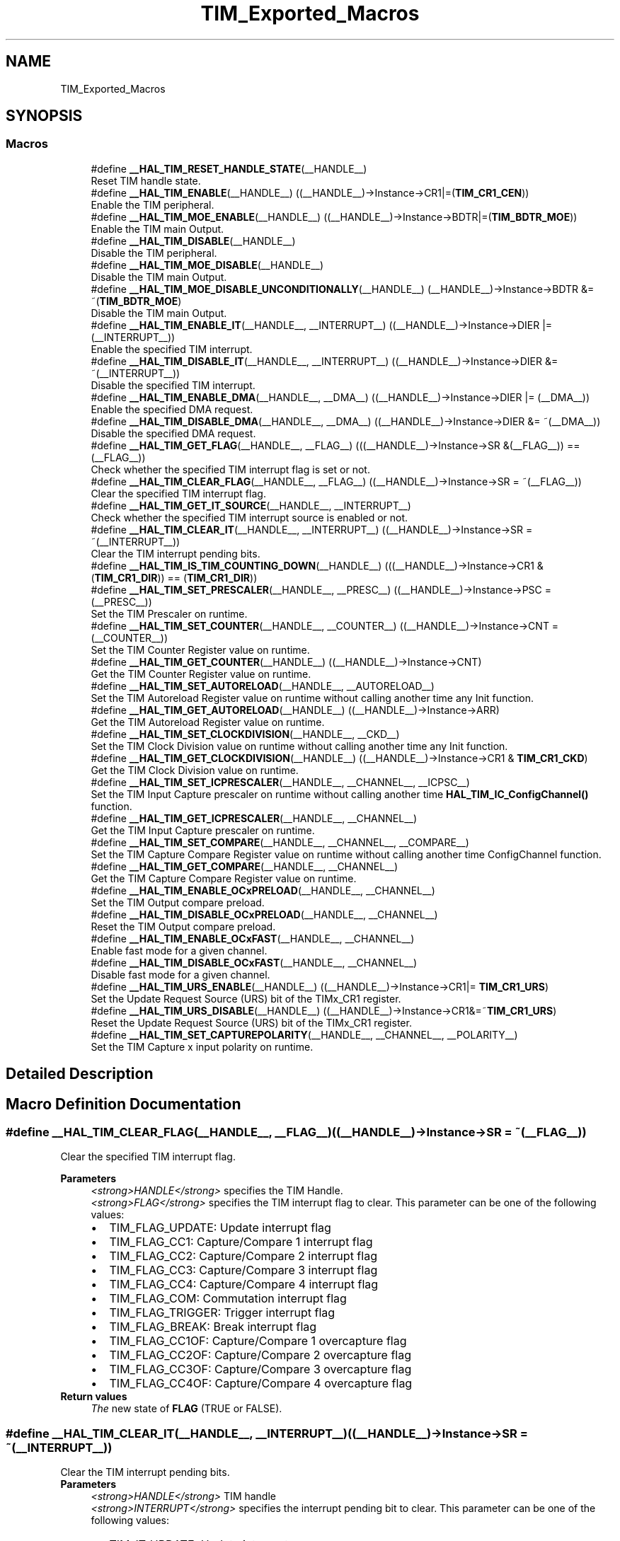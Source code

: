 .TH "TIM_Exported_Macros" 3 "Thu Oct 29 2020" "lcd_display" \" -*- nroff -*-
.ad l
.nh
.SH NAME
TIM_Exported_Macros
.SH SYNOPSIS
.br
.PP
.SS "Macros"

.in +1c
.ti -1c
.RI "#define \fB__HAL_TIM_RESET_HANDLE_STATE\fP(__HANDLE__)"
.br
.RI "Reset TIM handle state\&. "
.ti -1c
.RI "#define \fB__HAL_TIM_ENABLE\fP(__HANDLE__)   ((__HANDLE__)\->Instance\->CR1|=(\fBTIM_CR1_CEN\fP))"
.br
.RI "Enable the TIM peripheral\&. "
.ti -1c
.RI "#define \fB__HAL_TIM_MOE_ENABLE\fP(__HANDLE__)   ((__HANDLE__)\->Instance\->BDTR|=(\fBTIM_BDTR_MOE\fP))"
.br
.RI "Enable the TIM main Output\&. "
.ti -1c
.RI "#define \fB__HAL_TIM_DISABLE\fP(__HANDLE__)"
.br
.RI "Disable the TIM peripheral\&. "
.ti -1c
.RI "#define \fB__HAL_TIM_MOE_DISABLE\fP(__HANDLE__)"
.br
.RI "Disable the TIM main Output\&. "
.ti -1c
.RI "#define \fB__HAL_TIM_MOE_DISABLE_UNCONDITIONALLY\fP(__HANDLE__)   (__HANDLE__)\->Instance\->BDTR &= ~(\fBTIM_BDTR_MOE\fP)"
.br
.RI "Disable the TIM main Output\&. "
.ti -1c
.RI "#define \fB__HAL_TIM_ENABLE_IT\fP(__HANDLE__,  __INTERRUPT__)   ((__HANDLE__)\->Instance\->DIER |= (__INTERRUPT__))"
.br
.RI "Enable the specified TIM interrupt\&. "
.ti -1c
.RI "#define \fB__HAL_TIM_DISABLE_IT\fP(__HANDLE__,  __INTERRUPT__)   ((__HANDLE__)\->Instance\->DIER &= ~(__INTERRUPT__))"
.br
.RI "Disable the specified TIM interrupt\&. "
.ti -1c
.RI "#define \fB__HAL_TIM_ENABLE_DMA\fP(__HANDLE__,  __DMA__)   ((__HANDLE__)\->Instance\->DIER |= (__DMA__))"
.br
.RI "Enable the specified DMA request\&. "
.ti -1c
.RI "#define \fB__HAL_TIM_DISABLE_DMA\fP(__HANDLE__,  __DMA__)   ((__HANDLE__)\->Instance\->DIER &= ~(__DMA__))"
.br
.RI "Disable the specified DMA request\&. "
.ti -1c
.RI "#define \fB__HAL_TIM_GET_FLAG\fP(__HANDLE__,  __FLAG__)   (((__HANDLE__)\->Instance\->SR &(__FLAG__)) == (__FLAG__))"
.br
.RI "Check whether the specified TIM interrupt flag is set or not\&. "
.ti -1c
.RI "#define \fB__HAL_TIM_CLEAR_FLAG\fP(__HANDLE__,  __FLAG__)   ((__HANDLE__)\->Instance\->SR = ~(__FLAG__))"
.br
.RI "Clear the specified TIM interrupt flag\&. "
.ti -1c
.RI "#define \fB__HAL_TIM_GET_IT_SOURCE\fP(__HANDLE__,  __INTERRUPT__)"
.br
.RI "Check whether the specified TIM interrupt source is enabled or not\&. "
.ti -1c
.RI "#define \fB__HAL_TIM_CLEAR_IT\fP(__HANDLE__,  __INTERRUPT__)   ((__HANDLE__)\->Instance\->SR = ~(__INTERRUPT__))"
.br
.RI "Clear the TIM interrupt pending bits\&. "
.ti -1c
.RI "#define \fB__HAL_TIM_IS_TIM_COUNTING_DOWN\fP(__HANDLE__)   (((__HANDLE__)\->Instance\->CR1 &(\fBTIM_CR1_DIR\fP)) == (\fBTIM_CR1_DIR\fP))"
.br
.ti -1c
.RI "#define \fB__HAL_TIM_SET_PRESCALER\fP(__HANDLE__,  __PRESC__)   ((__HANDLE__)\->Instance\->PSC = (__PRESC__))"
.br
.RI "Set the TIM Prescaler on runtime\&. "
.ti -1c
.RI "#define \fB__HAL_TIM_SET_COUNTER\fP(__HANDLE__,  __COUNTER__)   ((__HANDLE__)\->Instance\->CNT = (__COUNTER__))"
.br
.RI "Set the TIM Counter Register value on runtime\&. "
.ti -1c
.RI "#define \fB__HAL_TIM_GET_COUNTER\fP(__HANDLE__)   ((__HANDLE__)\->Instance\->CNT)"
.br
.RI "Get the TIM Counter Register value on runtime\&. "
.ti -1c
.RI "#define \fB__HAL_TIM_SET_AUTORELOAD\fP(__HANDLE__,  __AUTORELOAD__)"
.br
.RI "Set the TIM Autoreload Register value on runtime without calling another time any Init function\&. "
.ti -1c
.RI "#define \fB__HAL_TIM_GET_AUTORELOAD\fP(__HANDLE__)   ((__HANDLE__)\->Instance\->ARR)"
.br
.RI "Get the TIM Autoreload Register value on runtime\&. "
.ti -1c
.RI "#define \fB__HAL_TIM_SET_CLOCKDIVISION\fP(__HANDLE__,  __CKD__)"
.br
.RI "Set the TIM Clock Division value on runtime without calling another time any Init function\&. "
.ti -1c
.RI "#define \fB__HAL_TIM_GET_CLOCKDIVISION\fP(__HANDLE__)   ((__HANDLE__)\->Instance\->CR1 & \fBTIM_CR1_CKD\fP)"
.br
.RI "Get the TIM Clock Division value on runtime\&. "
.ti -1c
.RI "#define \fB__HAL_TIM_SET_ICPRESCALER\fP(__HANDLE__,  __CHANNEL__,  __ICPSC__)"
.br
.RI "Set the TIM Input Capture prescaler on runtime without calling another time \fBHAL_TIM_IC_ConfigChannel()\fP function\&. "
.ti -1c
.RI "#define \fB__HAL_TIM_GET_ICPRESCALER\fP(__HANDLE__,  __CHANNEL__)"
.br
.RI "Get the TIM Input Capture prescaler on runtime\&. "
.ti -1c
.RI "#define \fB__HAL_TIM_SET_COMPARE\fP(__HANDLE__,  __CHANNEL__,  __COMPARE__)"
.br
.RI "Set the TIM Capture Compare Register value on runtime without calling another time ConfigChannel function\&. "
.ti -1c
.RI "#define \fB__HAL_TIM_GET_COMPARE\fP(__HANDLE__,  __CHANNEL__)"
.br
.RI "Get the TIM Capture Compare Register value on runtime\&. "
.ti -1c
.RI "#define \fB__HAL_TIM_ENABLE_OCxPRELOAD\fP(__HANDLE__,  __CHANNEL__)"
.br
.RI "Set the TIM Output compare preload\&. "
.ti -1c
.RI "#define \fB__HAL_TIM_DISABLE_OCxPRELOAD\fP(__HANDLE__,  __CHANNEL__)"
.br
.RI "Reset the TIM Output compare preload\&. "
.ti -1c
.RI "#define \fB__HAL_TIM_ENABLE_OCxFAST\fP(__HANDLE__,  __CHANNEL__)"
.br
.RI "Enable fast mode for a given channel\&. "
.ti -1c
.RI "#define \fB__HAL_TIM_DISABLE_OCxFAST\fP(__HANDLE__,  __CHANNEL__)"
.br
.RI "Disable fast mode for a given channel\&. "
.ti -1c
.RI "#define \fB__HAL_TIM_URS_ENABLE\fP(__HANDLE__)   ((__HANDLE__)\->Instance\->CR1|= \fBTIM_CR1_URS\fP)"
.br
.RI "Set the Update Request Source (URS) bit of the TIMx_CR1 register\&. "
.ti -1c
.RI "#define \fB__HAL_TIM_URS_DISABLE\fP(__HANDLE__)   ((__HANDLE__)\->Instance\->CR1&=~\fBTIM_CR1_URS\fP)"
.br
.RI "Reset the Update Request Source (URS) bit of the TIMx_CR1 register\&. "
.ti -1c
.RI "#define \fB__HAL_TIM_SET_CAPTUREPOLARITY\fP(__HANDLE__,  __CHANNEL__,  __POLARITY__)"
.br
.RI "Set the TIM Capture x input polarity on runtime\&. "
.in -1c
.SH "Detailed Description"
.PP 

.SH "Macro Definition Documentation"
.PP 
.SS "#define __HAL_TIM_CLEAR_FLAG(__HANDLE__, __FLAG__)   ((__HANDLE__)\->Instance\->SR = ~(__FLAG__))"

.PP
Clear the specified TIM interrupt flag\&. 
.PP
\fBParameters\fP
.RS 4
\fI<strong>HANDLE</strong>\fP specifies the TIM Handle\&. 
.br
\fI<strong>FLAG</strong>\fP specifies the TIM interrupt flag to clear\&. This parameter can be one of the following values: 
.PD 0

.IP "\(bu" 2
TIM_FLAG_UPDATE: Update interrupt flag 
.IP "\(bu" 2
TIM_FLAG_CC1: Capture/Compare 1 interrupt flag 
.IP "\(bu" 2
TIM_FLAG_CC2: Capture/Compare 2 interrupt flag 
.IP "\(bu" 2
TIM_FLAG_CC3: Capture/Compare 3 interrupt flag 
.IP "\(bu" 2
TIM_FLAG_CC4: Capture/Compare 4 interrupt flag 
.IP "\(bu" 2
TIM_FLAG_COM: Commutation interrupt flag 
.IP "\(bu" 2
TIM_FLAG_TRIGGER: Trigger interrupt flag 
.IP "\(bu" 2
TIM_FLAG_BREAK: Break interrupt flag 
.IP "\(bu" 2
TIM_FLAG_CC1OF: Capture/Compare 1 overcapture flag 
.IP "\(bu" 2
TIM_FLAG_CC2OF: Capture/Compare 2 overcapture flag 
.IP "\(bu" 2
TIM_FLAG_CC3OF: Capture/Compare 3 overcapture flag 
.IP "\(bu" 2
TIM_FLAG_CC4OF: Capture/Compare 4 overcapture flag 
.PP
.RE
.PP
\fBReturn values\fP
.RS 4
\fIThe\fP new state of \fBFLAG\fP (TRUE or FALSE)\&. 
.RE
.PP

.SS "#define __HAL_TIM_CLEAR_IT(__HANDLE__, __INTERRUPT__)   ((__HANDLE__)\->Instance\->SR = ~(__INTERRUPT__))"

.PP
Clear the TIM interrupt pending bits\&. 
.PP
\fBParameters\fP
.RS 4
\fI<strong>HANDLE</strong>\fP TIM handle 
.br
\fI<strong>INTERRUPT</strong>\fP specifies the interrupt pending bit to clear\&. This parameter can be one of the following values: 
.PD 0

.IP "\(bu" 2
TIM_IT_UPDATE: Update interrupt 
.IP "\(bu" 2
TIM_IT_CC1: Capture/Compare 1 interrupt 
.IP "\(bu" 2
TIM_IT_CC2: Capture/Compare 2 interrupt 
.IP "\(bu" 2
TIM_IT_CC3: Capture/Compare 3 interrupt 
.IP "\(bu" 2
TIM_IT_CC4: Capture/Compare 4 interrupt 
.IP "\(bu" 2
TIM_IT_COM: Commutation interrupt 
.IP "\(bu" 2
TIM_IT_TRIGGER: Trigger interrupt 
.IP "\(bu" 2
TIM_IT_BREAK: Break interrupt 
.PP
.RE
.PP
\fBReturn values\fP
.RS 4
\fINone\fP 
.RE
.PP

.SS "#define __HAL_TIM_DISABLE(__HANDLE__)"
\fBValue:\fP
.PP
.nf
do { \
    if (((__HANDLE__)->Instance->CCER & TIM_CCER_CCxE_MASK) == 0UL) \
    { \
      if(((__HANDLE__)->Instance->CCER & TIM_CCER_CCxNE_MASK) == 0UL) \
      { \
        (__HANDLE__)->Instance->CR1 &= ~(TIM_CR1_CEN); \
      } \
    } \
  } while(0)
.fi
.PP
Disable the TIM peripheral\&. 
.PP
\fBParameters\fP
.RS 4
\fI<strong>HANDLE</strong>\fP TIM handle 
.RE
.PP
\fBReturn values\fP
.RS 4
\fINone\fP 
.RE
.PP

.SS "#define __HAL_TIM_DISABLE_DMA(__HANDLE__, __DMA__)   ((__HANDLE__)\->Instance\->DIER &= ~(__DMA__))"

.PP
Disable the specified DMA request\&. 
.PP
\fBParameters\fP
.RS 4
\fI<strong>HANDLE</strong>\fP specifies the TIM Handle\&. 
.br
\fI<strong>DMA</strong>\fP specifies the TIM DMA request to disable\&. This parameter can be one of the following values: 
.PD 0

.IP "\(bu" 2
TIM_DMA_UPDATE: Update DMA request 
.IP "\(bu" 2
TIM_DMA_CC1: Capture/Compare 1 DMA request 
.IP "\(bu" 2
TIM_DMA_CC2: Capture/Compare 2 DMA request 
.IP "\(bu" 2
TIM_DMA_CC3: Capture/Compare 3 DMA request 
.IP "\(bu" 2
TIM_DMA_CC4: Capture/Compare 4 DMA request 
.IP "\(bu" 2
TIM_DMA_COM: Commutation DMA request 
.IP "\(bu" 2
TIM_DMA_TRIGGER: Trigger DMA request 
.PP
.RE
.PP
\fBReturn values\fP
.RS 4
\fINone\fP 
.RE
.PP

.SS "#define __HAL_TIM_DISABLE_IT(__HANDLE__, __INTERRUPT__)   ((__HANDLE__)\->Instance\->DIER &= ~(__INTERRUPT__))"

.PP
Disable the specified TIM interrupt\&. 
.PP
\fBParameters\fP
.RS 4
\fI<strong>HANDLE</strong>\fP specifies the TIM Handle\&. 
.br
\fI<strong>INTERRUPT</strong>\fP specifies the TIM interrupt source to disable\&. This parameter can be one of the following values: 
.PD 0

.IP "\(bu" 2
TIM_IT_UPDATE: Update interrupt 
.IP "\(bu" 2
TIM_IT_CC1: Capture/Compare 1 interrupt 
.IP "\(bu" 2
TIM_IT_CC2: Capture/Compare 2 interrupt 
.IP "\(bu" 2
TIM_IT_CC3: Capture/Compare 3 interrupt 
.IP "\(bu" 2
TIM_IT_CC4: Capture/Compare 4 interrupt 
.IP "\(bu" 2
TIM_IT_COM: Commutation interrupt 
.IP "\(bu" 2
TIM_IT_TRIGGER: Trigger interrupt 
.IP "\(bu" 2
TIM_IT_BREAK: Break interrupt 
.PP
.RE
.PP
\fBReturn values\fP
.RS 4
\fINone\fP 
.RE
.PP

.SS "#define __HAL_TIM_DISABLE_OCxFAST(__HANDLE__, __CHANNEL__)"
\fBValue:\fP
.PP
.nf
(((__CHANNEL__) == TIM_CHANNEL_1) ? ((__HANDLE__)->Instance->CCMR1 &= ~TIM_CCMR1_OC1FE) :\
   ((__CHANNEL__) == TIM_CHANNEL_2) ? ((__HANDLE__)->Instance->CCMR1 &= ~TIM_CCMR1_OC2FE) :\
   ((__CHANNEL__) == TIM_CHANNEL_3) ? ((__HANDLE__)->Instance->CCMR2 &= ~TIM_CCMR2_OC3FE) :\
   ((__HANDLE__)->Instance->CCMR2 &= ~TIM_CCMR2_OC4FE))
.fi
.PP
Disable fast mode for a given channel\&. 
.PP
\fBParameters\fP
.RS 4
\fI<strong>HANDLE</strong>\fP TIM handle\&. 
.br
\fI<strong>CHANNEL</strong>\fP TIM Channels to be configured\&. This parameter can be one of the following values: 
.PD 0

.IP "\(bu" 2
TIM_CHANNEL_1: TIM Channel 1 selected 
.IP "\(bu" 2
TIM_CHANNEL_2: TIM Channel 2 selected 
.IP "\(bu" 2
TIM_CHANNEL_3: TIM Channel 3 selected 
.IP "\(bu" 2
TIM_CHANNEL_4: TIM Channel 4 selected 
.PP
.RE
.PP
\fBNote\fP
.RS 4
When fast mode is disabled CCx output behaves normally depending on counter and CCRx values even when the trigger is ON\&. The minimum delay to activate CCx output when an active edge occurs on the trigger input is 5 clock cycles\&. 
.RE
.PP
\fBReturn values\fP
.RS 4
\fINone\fP 
.RE
.PP

.SS "#define __HAL_TIM_DISABLE_OCxPRELOAD(__HANDLE__, __CHANNEL__)"
\fBValue:\fP
.PP
.nf
(((__CHANNEL__) == TIM_CHANNEL_1) ? ((__HANDLE__)->Instance->CCMR1 &= ~TIM_CCMR1_OC1PE) :\
   ((__CHANNEL__) == TIM_CHANNEL_2) ? ((__HANDLE__)->Instance->CCMR1 &= ~TIM_CCMR1_OC2PE) :\
   ((__CHANNEL__) == TIM_CHANNEL_3) ? ((__HANDLE__)->Instance->CCMR2 &= ~TIM_CCMR2_OC3PE) :\
   ((__HANDLE__)->Instance->CCMR2 &= ~TIM_CCMR2_OC4PE))
.fi
.PP
Reset the TIM Output compare preload\&. 
.PP
\fBParameters\fP
.RS 4
\fI<strong>HANDLE</strong>\fP TIM handle\&. 
.br
\fI<strong>CHANNEL</strong>\fP TIM Channels to be configured\&. This parameter can be one of the following values: 
.PD 0

.IP "\(bu" 2
TIM_CHANNEL_1: TIM Channel 1 selected 
.IP "\(bu" 2
TIM_CHANNEL_2: TIM Channel 2 selected 
.IP "\(bu" 2
TIM_CHANNEL_3: TIM Channel 3 selected 
.IP "\(bu" 2
TIM_CHANNEL_4: TIM Channel 4 selected 
.PP
.RE
.PP
\fBReturn values\fP
.RS 4
\fINone\fP 
.RE
.PP

.SS "#define __HAL_TIM_ENABLE(__HANDLE__)   ((__HANDLE__)\->Instance\->CR1|=(\fBTIM_CR1_CEN\fP))"

.PP
Enable the TIM peripheral\&. 
.PP
\fBParameters\fP
.RS 4
\fI<strong>HANDLE</strong>\fP TIM handle 
.RE
.PP
\fBReturn values\fP
.RS 4
\fINone\fP 
.RE
.PP

.SS "#define __HAL_TIM_ENABLE_DMA(__HANDLE__, __DMA__)   ((__HANDLE__)\->Instance\->DIER |= (__DMA__))"

.PP
Enable the specified DMA request\&. 
.PP
\fBParameters\fP
.RS 4
\fI<strong>HANDLE</strong>\fP specifies the TIM Handle\&. 
.br
\fI<strong>DMA</strong>\fP specifies the TIM DMA request to enable\&. This parameter can be one of the following values: 
.PD 0

.IP "\(bu" 2
TIM_DMA_UPDATE: Update DMA request 
.IP "\(bu" 2
TIM_DMA_CC1: Capture/Compare 1 DMA request 
.IP "\(bu" 2
TIM_DMA_CC2: Capture/Compare 2 DMA request 
.IP "\(bu" 2
TIM_DMA_CC3: Capture/Compare 3 DMA request 
.IP "\(bu" 2
TIM_DMA_CC4: Capture/Compare 4 DMA request 
.IP "\(bu" 2
TIM_DMA_COM: Commutation DMA request 
.IP "\(bu" 2
TIM_DMA_TRIGGER: Trigger DMA request 
.PP
.RE
.PP
\fBReturn values\fP
.RS 4
\fINone\fP 
.RE
.PP

.SS "#define __HAL_TIM_ENABLE_IT(__HANDLE__, __INTERRUPT__)   ((__HANDLE__)\->Instance\->DIER |= (__INTERRUPT__))"

.PP
Enable the specified TIM interrupt\&. 
.PP
\fBParameters\fP
.RS 4
\fI<strong>HANDLE</strong>\fP specifies the TIM Handle\&. 
.br
\fI<strong>INTERRUPT</strong>\fP specifies the TIM interrupt source to enable\&. This parameter can be one of the following values: 
.PD 0

.IP "\(bu" 2
TIM_IT_UPDATE: Update interrupt 
.IP "\(bu" 2
TIM_IT_CC1: Capture/Compare 1 interrupt 
.IP "\(bu" 2
TIM_IT_CC2: Capture/Compare 2 interrupt 
.IP "\(bu" 2
TIM_IT_CC3: Capture/Compare 3 interrupt 
.IP "\(bu" 2
TIM_IT_CC4: Capture/Compare 4 interrupt 
.IP "\(bu" 2
TIM_IT_COM: Commutation interrupt 
.IP "\(bu" 2
TIM_IT_TRIGGER: Trigger interrupt 
.IP "\(bu" 2
TIM_IT_BREAK: Break interrupt 
.PP
.RE
.PP
\fBReturn values\fP
.RS 4
\fINone\fP 
.RE
.PP

.SS "#define __HAL_TIM_ENABLE_OCxFAST(__HANDLE__, __CHANNEL__)"
\fBValue:\fP
.PP
.nf
(((__CHANNEL__) == TIM_CHANNEL_1) ? ((__HANDLE__)->Instance->CCMR1 |= TIM_CCMR1_OC1FE) :\
   ((__CHANNEL__) == TIM_CHANNEL_2) ? ((__HANDLE__)->Instance->CCMR1 |= TIM_CCMR1_OC2FE) :\
   ((__CHANNEL__) == TIM_CHANNEL_3) ? ((__HANDLE__)->Instance->CCMR2 |= TIM_CCMR2_OC3FE) :\
   ((__HANDLE__)->Instance->CCMR2 |= TIM_CCMR2_OC4FE))
.fi
.PP
Enable fast mode for a given channel\&. 
.PP
\fBParameters\fP
.RS 4
\fI<strong>HANDLE</strong>\fP TIM handle\&. 
.br
\fI<strong>CHANNEL</strong>\fP TIM Channels to be configured\&. This parameter can be one of the following values: 
.PD 0

.IP "\(bu" 2
TIM_CHANNEL_1: TIM Channel 1 selected 
.IP "\(bu" 2
TIM_CHANNEL_2: TIM Channel 2 selected 
.IP "\(bu" 2
TIM_CHANNEL_3: TIM Channel 3 selected 
.IP "\(bu" 2
TIM_CHANNEL_4: TIM Channel 4 selected 
.PP
.RE
.PP
\fBNote\fP
.RS 4
When fast mode is enabled an active edge on the trigger input acts like a compare match on CCx output\&. Delay to sample the trigger input and to activate CCx output is reduced to 3 clock cycles\&. 
.PP
Fast mode acts only if the channel is configured in PWM1 or PWM2 mode\&. 
.RE
.PP
\fBReturn values\fP
.RS 4
\fINone\fP 
.RE
.PP

.SS "#define __HAL_TIM_ENABLE_OCxPRELOAD(__HANDLE__, __CHANNEL__)"
\fBValue:\fP
.PP
.nf
(((__CHANNEL__) == TIM_CHANNEL_1) ? ((__HANDLE__)->Instance->CCMR1 |= TIM_CCMR1_OC1PE) :\
   ((__CHANNEL__) == TIM_CHANNEL_2) ? ((__HANDLE__)->Instance->CCMR1 |= TIM_CCMR1_OC2PE) :\
   ((__CHANNEL__) == TIM_CHANNEL_3) ? ((__HANDLE__)->Instance->CCMR2 |= TIM_CCMR2_OC3PE) :\
   ((__HANDLE__)->Instance->CCMR2 |= TIM_CCMR2_OC4PE))
.fi
.PP
Set the TIM Output compare preload\&. 
.PP
\fBParameters\fP
.RS 4
\fI<strong>HANDLE</strong>\fP TIM handle\&. 
.br
\fI<strong>CHANNEL</strong>\fP TIM Channels to be configured\&. This parameter can be one of the following values: 
.PD 0

.IP "\(bu" 2
TIM_CHANNEL_1: TIM Channel 1 selected 
.IP "\(bu" 2
TIM_CHANNEL_2: TIM Channel 2 selected 
.IP "\(bu" 2
TIM_CHANNEL_3: TIM Channel 3 selected 
.IP "\(bu" 2
TIM_CHANNEL_4: TIM Channel 4 selected 
.PP
.RE
.PP
\fBReturn values\fP
.RS 4
\fINone\fP 
.RE
.PP

.SS "#define __HAL_TIM_GET_AUTORELOAD(__HANDLE__)   ((__HANDLE__)\->Instance\->ARR)"

.PP
Get the TIM Autoreload Register value on runtime\&. 
.PP
\fBParameters\fP
.RS 4
\fI<strong>HANDLE</strong>\fP TIM handle\&. 
.RE
.PP
\fBReturn values\fP
.RS 4
\fI16-bit\fP or 32-bit value of the timer auto-reload register(TIMx_ARR) 
.RE
.PP

.SS "#define __HAL_TIM_GET_CLOCKDIVISION(__HANDLE__)   ((__HANDLE__)\->Instance\->CR1 & \fBTIM_CR1_CKD\fP)"

.PP
Get the TIM Clock Division value on runtime\&. 
.PP
\fBParameters\fP
.RS 4
\fI<strong>HANDLE</strong>\fP TIM handle\&. 
.RE
.PP
\fBReturn values\fP
.RS 4
\fIThe\fP clock division can be one of the following values: 
.PD 0

.IP "\(bu" 2
TIM_CLOCKDIVISION_DIV1: tDTS=tCK_INT 
.IP "\(bu" 2
TIM_CLOCKDIVISION_DIV2: tDTS=2*tCK_INT 
.IP "\(bu" 2
TIM_CLOCKDIVISION_DIV4: tDTS=4*tCK_INT 
.PP
.RE
.PP

.SS "#define __HAL_TIM_GET_COMPARE(__HANDLE__, __CHANNEL__)"
\fBValue:\fP
.PP
.nf
(((__CHANNEL__) == TIM_CHANNEL_1) ? ((__HANDLE__)->Instance->CCR1) :\
   ((__CHANNEL__) == TIM_CHANNEL_2) ? ((__HANDLE__)->Instance->CCR2) :\
   ((__CHANNEL__) == TIM_CHANNEL_3) ? ((__HANDLE__)->Instance->CCR3) :\
   ((__HANDLE__)->Instance->CCR4))
.fi
.PP
Get the TIM Capture Compare Register value on runtime\&. 
.PP
\fBParameters\fP
.RS 4
\fI<strong>HANDLE</strong>\fP TIM handle\&. 
.br
\fI<strong>CHANNEL</strong>\fP TIM Channel associated with the capture compare register This parameter can be one of the following values: 
.PD 0

.IP "\(bu" 2
TIM_CHANNEL_1: get capture/compare 1 register value 
.IP "\(bu" 2
TIM_CHANNEL_2: get capture/compare 2 register value 
.IP "\(bu" 2
TIM_CHANNEL_3: get capture/compare 3 register value 
.IP "\(bu" 2
TIM_CHANNEL_4: get capture/compare 4 register value 
.PP
.RE
.PP
\fBReturn values\fP
.RS 4
\fI16-bit\fP or 32-bit value of the capture/compare register (TIMx_CCRy) 
.RE
.PP

.SS "#define __HAL_TIM_GET_COUNTER(__HANDLE__)   ((__HANDLE__)\->Instance\->CNT)"

.PP
Get the TIM Counter Register value on runtime\&. 
.PP
\fBParameters\fP
.RS 4
\fI<strong>HANDLE</strong>\fP TIM handle\&. 
.RE
.PP
\fBReturn values\fP
.RS 4
\fI16-bit\fP or 32-bit value of the timer counter register (TIMx_CNT) 
.RE
.PP

.SS "#define __HAL_TIM_GET_FLAG(__HANDLE__, __FLAG__)   (((__HANDLE__)\->Instance\->SR &(__FLAG__)) == (__FLAG__))"

.PP
Check whether the specified TIM interrupt flag is set or not\&. 
.PP
\fBParameters\fP
.RS 4
\fI<strong>HANDLE</strong>\fP specifies the TIM Handle\&. 
.br
\fI<strong>FLAG</strong>\fP specifies the TIM interrupt flag to check\&. This parameter can be one of the following values: 
.PD 0

.IP "\(bu" 2
TIM_FLAG_UPDATE: Update interrupt flag 
.IP "\(bu" 2
TIM_FLAG_CC1: Capture/Compare 1 interrupt flag 
.IP "\(bu" 2
TIM_FLAG_CC2: Capture/Compare 2 interrupt flag 
.IP "\(bu" 2
TIM_FLAG_CC3: Capture/Compare 3 interrupt flag 
.IP "\(bu" 2
TIM_FLAG_CC4: Capture/Compare 4 interrupt flag 
.IP "\(bu" 2
TIM_FLAG_COM: Commutation interrupt flag 
.IP "\(bu" 2
TIM_FLAG_TRIGGER: Trigger interrupt flag 
.IP "\(bu" 2
TIM_FLAG_BREAK: Break interrupt flag 
.IP "\(bu" 2
TIM_FLAG_CC1OF: Capture/Compare 1 overcapture flag 
.IP "\(bu" 2
TIM_FLAG_CC2OF: Capture/Compare 2 overcapture flag 
.IP "\(bu" 2
TIM_FLAG_CC3OF: Capture/Compare 3 overcapture flag 
.IP "\(bu" 2
TIM_FLAG_CC4OF: Capture/Compare 4 overcapture flag 
.PP
.RE
.PP
\fBReturn values\fP
.RS 4
\fIThe\fP new state of \fBFLAG\fP (TRUE or FALSE)\&. 
.RE
.PP

.SS "#define __HAL_TIM_GET_ICPRESCALER(__HANDLE__, __CHANNEL__)"
\fBValue:\fP
.PP
.nf
(((__CHANNEL__) == TIM_CHANNEL_1) ? ((__HANDLE__)->Instance->CCMR1 & TIM_CCMR1_IC1PSC) :\
   ((__CHANNEL__) == TIM_CHANNEL_2) ? (((__HANDLE__)->Instance->CCMR1 & TIM_CCMR1_IC2PSC) >> 8U) :\
   ((__CHANNEL__) == TIM_CHANNEL_3) ? ((__HANDLE__)->Instance->CCMR2 & TIM_CCMR2_IC3PSC) :\
   (((__HANDLE__)->Instance->CCMR2 & TIM_CCMR2_IC4PSC)) >> 8U)
.fi
.PP
Get the TIM Input Capture prescaler on runtime\&. 
.PP
\fBParameters\fP
.RS 4
\fI<strong>HANDLE</strong>\fP TIM handle\&. 
.br
\fI<strong>CHANNEL</strong>\fP TIM Channels to be configured\&. This parameter can be one of the following values: 
.PD 0

.IP "\(bu" 2
TIM_CHANNEL_1: get input capture 1 prescaler value 
.IP "\(bu" 2
TIM_CHANNEL_2: get input capture 2 prescaler value 
.IP "\(bu" 2
TIM_CHANNEL_3: get input capture 3 prescaler value 
.IP "\(bu" 2
TIM_CHANNEL_4: get input capture 4 prescaler value 
.PP
.RE
.PP
\fBReturn values\fP
.RS 4
\fIThe\fP input capture prescaler can be one of the following values: 
.PD 0

.IP "\(bu" 2
TIM_ICPSC_DIV1: no prescaler 
.IP "\(bu" 2
TIM_ICPSC_DIV2: capture is done once every 2 events 
.IP "\(bu" 2
TIM_ICPSC_DIV4: capture is done once every 4 events 
.IP "\(bu" 2
TIM_ICPSC_DIV8: capture is done once every 8 events 
.PP
.RE
.PP

.SS "#define __HAL_TIM_GET_IT_SOURCE(__HANDLE__, __INTERRUPT__)"
\fBValue:\fP
.PP
.nf
((((__HANDLE__)->Instance->DIER & (__INTERRUPT__)) \
                                                             == (__INTERRUPT__)) ? SET : RESET)
.fi
.PP
Check whether the specified TIM interrupt source is enabled or not\&. 
.PP
\fBParameters\fP
.RS 4
\fI<strong>HANDLE</strong>\fP TIM handle 
.br
\fI<strong>INTERRUPT</strong>\fP specifies the TIM interrupt source to check\&. This parameter can be one of the following values: 
.PD 0

.IP "\(bu" 2
TIM_IT_UPDATE: Update interrupt 
.IP "\(bu" 2
TIM_IT_CC1: Capture/Compare 1 interrupt 
.IP "\(bu" 2
TIM_IT_CC2: Capture/Compare 2 interrupt 
.IP "\(bu" 2
TIM_IT_CC3: Capture/Compare 3 interrupt 
.IP "\(bu" 2
TIM_IT_CC4: Capture/Compare 4 interrupt 
.IP "\(bu" 2
TIM_IT_COM: Commutation interrupt 
.IP "\(bu" 2
TIM_IT_TRIGGER: Trigger interrupt 
.IP "\(bu" 2
TIM_IT_BREAK: Break interrupt 
.PP
.RE
.PP
\fBReturn values\fP
.RS 4
\fIThe\fP state of TIM_IT (SET or RESET)\&. 
.RE
.PP

.SS "#define __HAL_TIM_IS_TIM_COUNTING_DOWN(__HANDLE__)   (((__HANDLE__)\->Instance\->CR1 &(\fBTIM_CR1_DIR\fP)) == (\fBTIM_CR1_DIR\fP))"

.PP
.nf
@brief  Indicates whether or not the TIM Counter is used as downcounter.
@param  __HANDLE__ TIM handle.
@retval False (Counter used as upcounter) or True (Counter used as downcounter)
@note This macro is particularly useful to get the counting mode when the timer operates in Center-aligned mode or Encoder

.fi
.PP
 mode\&. 
.SS "#define __HAL_TIM_MOE_DISABLE(__HANDLE__)"
\fBValue:\fP
.PP
.nf
do { \
    if (((__HANDLE__)->Instance->CCER & TIM_CCER_CCxE_MASK) == 0UL) \
    { \
      if(((__HANDLE__)->Instance->CCER & TIM_CCER_CCxNE_MASK) == 0UL) \
      { \
        (__HANDLE__)->Instance->BDTR &= ~(TIM_BDTR_MOE); \
      } \
    } \
  } while(0)
.fi
.PP
Disable the TIM main Output\&. 
.PP
\fBParameters\fP
.RS 4
\fI<strong>HANDLE</strong>\fP TIM handle 
.RE
.PP
\fBReturn values\fP
.RS 4
\fINone\fP 
.RE
.PP
\fBNote\fP
.RS 4
The Main Output Enable of a timer instance is disabled only if all the CCx and CCxN channels have been disabled 
.RE
.PP

.SS "#define __HAL_TIM_MOE_DISABLE_UNCONDITIONALLY(__HANDLE__)   (__HANDLE__)\->Instance\->BDTR &= ~(\fBTIM_BDTR_MOE\fP)"

.PP
Disable the TIM main Output\&. 
.PP
\fBParameters\fP
.RS 4
\fI<strong>HANDLE</strong>\fP TIM handle 
.RE
.PP
\fBReturn values\fP
.RS 4
\fINone\fP 
.RE
.PP
\fBNote\fP
.RS 4
The Main Output Enable of a timer instance is disabled unconditionally 
.RE
.PP

.SS "#define __HAL_TIM_MOE_ENABLE(__HANDLE__)   ((__HANDLE__)\->Instance\->BDTR|=(\fBTIM_BDTR_MOE\fP))"

.PP
Enable the TIM main Output\&. 
.PP
\fBParameters\fP
.RS 4
\fI<strong>HANDLE</strong>\fP TIM handle 
.RE
.PP
\fBReturn values\fP
.RS 4
\fINone\fP 
.RE
.PP

.SS "#define __HAL_TIM_RESET_HANDLE_STATE(__HANDLE__)"
\fBValue:\fP
.PP
.nf
do {                                                               \
                                                      (__HANDLE__)->State            = HAL_TIM_STATE_RESET;         \
                                                      (__HANDLE__)->ChannelState[0]  = HAL_TIM_CHANNEL_STATE_RESET; \
                                                      (__HANDLE__)->ChannelState[1]  = HAL_TIM_CHANNEL_STATE_RESET; \
                                                      (__HANDLE__)->ChannelState[2]  = HAL_TIM_CHANNEL_STATE_RESET; \
                                                      (__HANDLE__)->ChannelState[3]  = HAL_TIM_CHANNEL_STATE_RESET; \
                                                      (__HANDLE__)->ChannelNState[0] = HAL_TIM_CHANNEL_STATE_RESET; \
                                                      (__HANDLE__)->ChannelNState[1] = HAL_TIM_CHANNEL_STATE_RESET; \
                                                      (__HANDLE__)->ChannelNState[2] = HAL_TIM_CHANNEL_STATE_RESET; \
                                                      (__HANDLE__)->ChannelNState[3] = HAL_TIM_CHANNEL_STATE_RESET; \
                                                      (__HANDLE__)->DMABurstState    = HAL_DMA_BURST_STATE_RESET;   \
                                                     } while(0)
.fi
.PP
Reset TIM handle state\&. 
.PP
\fBParameters\fP
.RS 4
\fI<strong>HANDLE</strong>\fP TIM handle\&. 
.RE
.PP
\fBReturn values\fP
.RS 4
\fINone\fP 
.RE
.PP

.SS "#define __HAL_TIM_SET_AUTORELOAD(__HANDLE__, __AUTORELOAD__)"
\fBValue:\fP
.PP
.nf
do{                                                    \
    (__HANDLE__)->Instance->ARR = (__AUTORELOAD__);  \
    (__HANDLE__)->Init\&.Period = (__AUTORELOAD__);    \
  } while(0)
.fi
.PP
Set the TIM Autoreload Register value on runtime without calling another time any Init function\&. 
.PP
\fBParameters\fP
.RS 4
\fI<strong>HANDLE</strong>\fP TIM handle\&. 
.br
\fI<strong>AUTORELOAD</strong>\fP specifies the Counter register new value\&. 
.RE
.PP
\fBReturn values\fP
.RS 4
\fINone\fP 
.RE
.PP

.SS "#define __HAL_TIM_SET_CAPTUREPOLARITY(__HANDLE__, __CHANNEL__, __POLARITY__)"
\fBValue:\fP
.PP
.nf
do{                                                                     \
    TIM_RESET_CAPTUREPOLARITY((__HANDLE__), (__CHANNEL__));               \
    TIM_SET_CAPTUREPOLARITY((__HANDLE__), (__CHANNEL__), (__POLARITY__)); \
  }while(0)
.fi
.PP
Set the TIM Capture x input polarity on runtime\&. 
.PP
\fBParameters\fP
.RS 4
\fI<strong>HANDLE</strong>\fP TIM handle\&. 
.br
\fI<strong>CHANNEL</strong>\fP TIM Channels to be configured\&. This parameter can be one of the following values: 
.PD 0

.IP "\(bu" 2
TIM_CHANNEL_1: TIM Channel 1 selected 
.IP "\(bu" 2
TIM_CHANNEL_2: TIM Channel 2 selected 
.IP "\(bu" 2
TIM_CHANNEL_3: TIM Channel 3 selected 
.IP "\(bu" 2
TIM_CHANNEL_4: TIM Channel 4 selected 
.PP
.br
\fI<strong>POLARITY</strong>\fP Polarity for TIx source 
.PD 0

.IP "\(bu" 2
TIM_INPUTCHANNELPOLARITY_RISING: Rising Edge 
.IP "\(bu" 2
TIM_INPUTCHANNELPOLARITY_FALLING: Falling Edge 
.IP "\(bu" 2
TIM_INPUTCHANNELPOLARITY_BOTHEDGE: Rising and Falling Edge 
.PP
.RE
.PP
\fBReturn values\fP
.RS 4
\fINone\fP 
.RE
.PP

.SS "#define __HAL_TIM_SET_CLOCKDIVISION(__HANDLE__, __CKD__)"
\fBValue:\fP
.PP
.nf
do{                                                   \
    (__HANDLE__)->Instance->CR1 &= (~TIM_CR1_CKD);  \
    (__HANDLE__)->Instance->CR1 |= (__CKD__);       \
    (__HANDLE__)->Init\&.ClockDivision = (__CKD__);   \
  } while(0)
.fi
.PP
Set the TIM Clock Division value on runtime without calling another time any Init function\&. 
.PP
\fBParameters\fP
.RS 4
\fI<strong>HANDLE</strong>\fP TIM handle\&. 
.br
\fI<strong>CKD</strong>\fP specifies the clock division value\&. This parameter can be one of the following value: 
.PD 0

.IP "\(bu" 2
TIM_CLOCKDIVISION_DIV1: tDTS=tCK_INT 
.IP "\(bu" 2
TIM_CLOCKDIVISION_DIV2: tDTS=2*tCK_INT 
.IP "\(bu" 2
TIM_CLOCKDIVISION_DIV4: tDTS=4*tCK_INT 
.PP
.RE
.PP
\fBReturn values\fP
.RS 4
\fINone\fP 
.RE
.PP

.SS "#define __HAL_TIM_SET_COMPARE(__HANDLE__, __CHANNEL__, __COMPARE__)"
\fBValue:\fP
.PP
.nf
(((__CHANNEL__) == TIM_CHANNEL_1) ? ((__HANDLE__)->Instance->CCR1 = (__COMPARE__)) :\
   ((__CHANNEL__) == TIM_CHANNEL_2) ? ((__HANDLE__)->Instance->CCR2 = (__COMPARE__)) :\
   ((__CHANNEL__) == TIM_CHANNEL_3) ? ((__HANDLE__)->Instance->CCR3 = (__COMPARE__)) :\
   ((__HANDLE__)->Instance->CCR4 = (__COMPARE__)))
.fi
.PP
Set the TIM Capture Compare Register value on runtime without calling another time ConfigChannel function\&. 
.PP
\fBParameters\fP
.RS 4
\fI<strong>HANDLE</strong>\fP TIM handle\&. 
.br
\fI<strong>CHANNEL</strong>\fP TIM Channels to be configured\&. This parameter can be one of the following values: 
.PD 0

.IP "\(bu" 2
TIM_CHANNEL_1: TIM Channel 1 selected 
.IP "\(bu" 2
TIM_CHANNEL_2: TIM Channel 2 selected 
.IP "\(bu" 2
TIM_CHANNEL_3: TIM Channel 3 selected 
.IP "\(bu" 2
TIM_CHANNEL_4: TIM Channel 4 selected 
.PP
.br
\fI<strong>COMPARE</strong>\fP specifies the Capture Compare register new value\&. 
.RE
.PP
\fBReturn values\fP
.RS 4
\fINone\fP 
.RE
.PP

.SS "#define __HAL_TIM_SET_COUNTER(__HANDLE__, __COUNTER__)   ((__HANDLE__)\->Instance\->CNT = (__COUNTER__))"

.PP
Set the TIM Counter Register value on runtime\&. 
.PP
\fBParameters\fP
.RS 4
\fI<strong>HANDLE</strong>\fP TIM handle\&. 
.br
\fI<strong>COUNTER</strong>\fP specifies the Counter register new value\&. 
.RE
.PP
\fBReturn values\fP
.RS 4
\fINone\fP 
.RE
.PP

.SS "#define __HAL_TIM_SET_ICPRESCALER(__HANDLE__, __CHANNEL__, __ICPSC__)"
\fBValue:\fP
.PP
.nf
do{                                                    \
    TIM_RESET_ICPRESCALERVALUE((__HANDLE__), (__CHANNEL__));  \
    TIM_SET_ICPRESCALERVALUE((__HANDLE__), (__CHANNEL__), (__ICPSC__)); \
  } while(0)
.fi
.PP
Set the TIM Input Capture prescaler on runtime without calling another time \fBHAL_TIM_IC_ConfigChannel()\fP function\&. 
.PP
\fBParameters\fP
.RS 4
\fI<strong>HANDLE</strong>\fP TIM handle\&. 
.br
\fI<strong>CHANNEL</strong>\fP TIM Channels to be configured\&. This parameter can be one of the following values: 
.PD 0

.IP "\(bu" 2
TIM_CHANNEL_1: TIM Channel 1 selected 
.IP "\(bu" 2
TIM_CHANNEL_2: TIM Channel 2 selected 
.IP "\(bu" 2
TIM_CHANNEL_3: TIM Channel 3 selected 
.IP "\(bu" 2
TIM_CHANNEL_4: TIM Channel 4 selected 
.PP
.br
\fI<strong>ICPSC</strong>\fP specifies the Input Capture4 prescaler new value\&. This parameter can be one of the following values: 
.PD 0

.IP "\(bu" 2
TIM_ICPSC_DIV1: no prescaler 
.IP "\(bu" 2
TIM_ICPSC_DIV2: capture is done once every 2 events 
.IP "\(bu" 2
TIM_ICPSC_DIV4: capture is done once every 4 events 
.IP "\(bu" 2
TIM_ICPSC_DIV8: capture is done once every 8 events 
.PP
.RE
.PP
\fBReturn values\fP
.RS 4
\fINone\fP 
.RE
.PP

.SS "#define __HAL_TIM_SET_PRESCALER(__HANDLE__, __PRESC__)   ((__HANDLE__)\->Instance\->PSC = (__PRESC__))"

.PP
Set the TIM Prescaler on runtime\&. 
.PP
\fBParameters\fP
.RS 4
\fI<strong>HANDLE</strong>\fP TIM handle\&. 
.br
\fI<strong>PRESC</strong>\fP specifies the Prescaler new value\&. 
.RE
.PP
\fBReturn values\fP
.RS 4
\fINone\fP 
.RE
.PP

.SS "#define __HAL_TIM_URS_DISABLE(__HANDLE__)   ((__HANDLE__)\->Instance\->CR1&=~\fBTIM_CR1_URS\fP)"

.PP
Reset the Update Request Source (URS) bit of the TIMx_CR1 register\&. 
.PP
\fBParameters\fP
.RS 4
\fI<strong>HANDLE</strong>\fP TIM handle\&. 
.RE
.PP
\fBNote\fP
.RS 4
When the URS bit of the TIMx_CR1 register is reset, any of the following events generate an update interrupt or DMA request (if enabled): _ Counter overflow underflow _ Setting the UG bit _ Update generation through the slave mode controller 
.RE
.PP
\fBReturn values\fP
.RS 4
\fINone\fP 
.RE
.PP

.SS "#define __HAL_TIM_URS_ENABLE(__HANDLE__)   ((__HANDLE__)\->Instance\->CR1|= \fBTIM_CR1_URS\fP)"

.PP
Set the Update Request Source (URS) bit of the TIMx_CR1 register\&. 
.PP
\fBParameters\fP
.RS 4
\fI<strong>HANDLE</strong>\fP TIM handle\&. 
.RE
.PP
\fBNote\fP
.RS 4
When the URS bit of the TIMx_CR1 register is set, only counter overflow/underflow generates an update interrupt or DMA request (if enabled) 
.RE
.PP
\fBReturn values\fP
.RS 4
\fINone\fP 
.RE
.PP

.SH "Author"
.PP 
Generated automatically by Doxygen for lcd_display from the source code\&.
